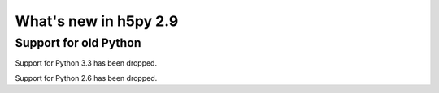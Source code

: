 What's new in h5py 2.9
======================

Support for old Python
----------------------

Support for Python 3.3 has been dropped.

Support for Python 2.6 has been dropped.
